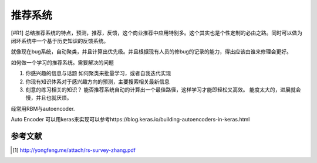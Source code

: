 ********
推荐系统
******** 

[#R1] 总结推荐系统的特点，预测，推荐，反馈，这个商业推荐中应用特别多。这个其实也是个性定制的必由之路。同时可以做为闭环系统中一个基于历史知识的反馈系统。

就像现在bug系统，自动聚类，并且计算出优先级。并且根据现有人员的修bug的记录的能力，得出应该由谁来修理会更好。

如何做一个学习的推荐系统。需要解决的问题

#. 你感兴趣的信息与话题
   如何聚类来批量学习，或者自我迭代实现
#. 你现有知识体系对于感兴趣方向的预测，主要搜索相关最新信息
#. 刻意的练习相关的知识？
   能否推荐系统自动的计算出一个最佳路径，这样学习才能即轻松又高效。
   能度太大的，进展就会慢，并且也就厌烦。

经常用RBM与autoencoder.


Auto Encoder 可以用keras来实现可以参考https://blog.keras.io/building-autoencoders-in-keras.html



参考文献 
========


.. [#R1] http://yongfeng.me/attach/rs-survey-zhang.pdf
